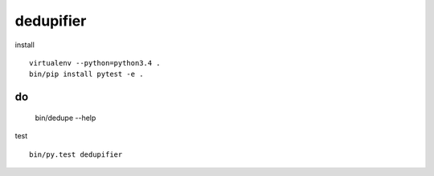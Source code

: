 dedupifier
==========

install
::
    virtualenv --python=python3.4 .
    bin/pip install pytest -e .

do
::
    bin/dedupe --help

test
::
    bin/py.test dedupifier
